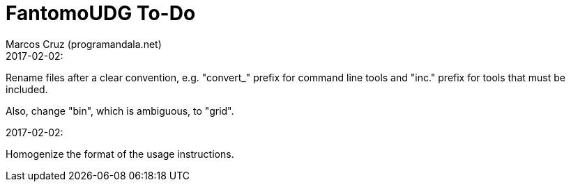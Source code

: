 = FantomoUDG To-Do
:author: Marcos Cruz (programandala.net)
:revdate:

.2017-02-02:

Rename files after a clear convention, e.g. "convert_" prefix for
command line tools and "inc." prefix for tools that must be included.

Also, change "bin", which is ambiguous, to "grid".

.2017-02-02:

Homogenize the format of the usage instructions.
